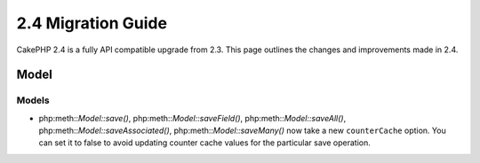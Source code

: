 2.4 Migration Guide
###################

CakePHP 2.4 is a fully API compatible upgrade from 2.3.  This page outlines
the changes and improvements made in 2.4.

Model
=====

Models
------

- php:meth::`Model::save()`, php:meth::`Model::saveField()`, php:meth::`Model::saveAll()`,
  php:meth::`Model::saveAssociated()`, php:meth::`Model::saveMany()`
  now take a new ``counterCache`` option. You can set it to false to avoid
  updating counter cache values for the particular save operation.
